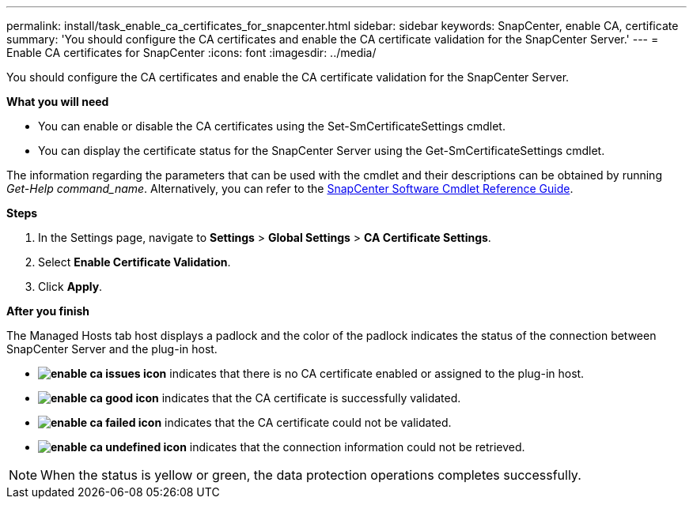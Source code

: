 ---
permalink: install/task_enable_ca_certificates_for_snapcenter.html
sidebar: sidebar
keywords: SnapCenter, enable CA, certificate
summary: 'You should configure the CA certificates and enable the CA certificate validation for the SnapCenter Server.'
---
= Enable CA certificates for SnapCenter
:icons: font
:imagesdir: ../media/

[.lead]
You should configure the CA certificates and enable the CA certificate validation for the SnapCenter Server.

*What you will need*

* You can enable or disable the CA certificates using the Set-SmCertificateSettings cmdlet.
* You can display the certificate status for the SnapCenter Server using the Get-SmCertificateSettings cmdlet.

The information regarding the parameters that can be used with the cmdlet and their descriptions can be obtained by running _Get-Help command_name_. Alternatively, you can refer to the https://library.netapp.com/ecm/ecm_download_file/ECMLP2886205[SnapCenter Software Cmdlet Reference Guide^].

*Steps*

. In the Settings page, navigate to *Settings* > *Global Settings* > *CA Certificate Settings*.
. Select *Enable Certificate Validation*.
. Click *Apply*.

*After you finish*

The Managed Hosts tab host displays a padlock and the color of the padlock indicates the status of the connection between SnapCenter Server and the plug-in host.

* *image:../media/enable_ca_issues_icon.png[]* indicates that there is no CA certificate enabled or assigned to the plug-in host.
* *image:../media/enable_ca_good_icon.png[]* indicates that the CA certificate is successfully validated.

* *image:../media/enable_ca_failed_icon.png[]* indicates that the CA certificate could not be validated.
*  *image:../media/enable_ca_undefined_icon.png[]* indicates that the connection information could not be retrieved.

NOTE: When the status is yellow or green, the data protection operations completes successfully.
